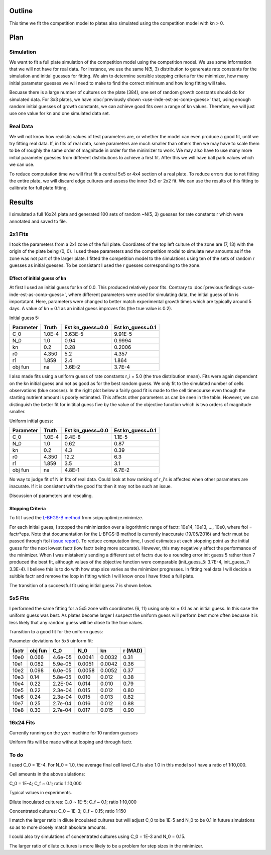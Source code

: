 .. title: Fit a 16x24 Competition Simulation
.. slug: fit-a-16x24-competition-simulation
.. date: 2016-05-14 14:12:16 UTC+01:00
.. tags: 
.. category: 
.. link: 
.. description: 
.. type: text

Outline
=======

This time we fit the competition model to plates also simulated using
the competition model with kn > 0.

Plan
====

Simulation
----------

We want to fit a full plate simulation of the competition model using
the competition model. We use some information that we will not have
for real data. For instance, we use the same N(5, 3) distribution to
genereate rate constants for the simulation and initial guesses for
fitting. We aim to determine sensible stopping criteria for the
minimizer, how many initial parameter guesses we will need to make to
find the correct minimum and how long fitting will take.

Becuase there is a large number of cultures on the plate (384), one
set of random growth constants should do for simulated data. For 3x3
plates, we have :doc:`previously shown <use-inde-est-as-comp-guess>`
that, using enough random initial guesses of growth constants, we can
achieve good fits over a range of kn values. Therefore, we will just
use one value for kn and one simulated data set.


Real Data
---------

We will not know how realistic values of test parameters are, or
whether the model can even produce a good fit, until we try fitting
real data. If, in fits of real data, some parameters are much smaller
than others then we may have to scale them to be of roughly the same
order of magnitude in order for the minimizer to work. We may also
have to use many more initial parameter guesses from different
distributions to achieve a first fit. After this we will have ball
park values which we can use.

To reduce computation time we will first fit a central 5x5 or 4x4
section of a real plate. To reduce errors due to not fitting the
entire plate, we will discard edge cultures and assess the inner 3x3
or 2x2 fit. We can use the results of this fitting to calibrate for
full plate fitting.


Results
=======

I simulated a full 16x24 plate and generated 100 sets of random
~N(5, 3) guesses for rate constants r which were annotated and saved
to file.

2x1 Fits
--------

I took the parameters from a 2x1 zone of the full plate. Coordiates of
the top left culture of the zone are (7, 13) with the origin of the
plate being (0, 0). I used these parameters and the competition model
to simulate new amounts as if the zone was not part of the larger
plate. I fitted the competition model to the simulations using ten of
the sets of random r guesses as initial guesses. To be consistant I
used the r guesses corresponding to the zone.

Effect of initial guess of kn
+++++++++++++++++++++++++++++

At first I used an initial guess for kn of 0.0. This produced
relatively poor fits. Contrary to :doc:`previous findings
<use-inde-est-as-comp-guess>`, where different parameters were used
for simulating data, the initial guess of kn is importatant. Here,
parameters were changed to better match experimental growth times
which are typically around 5 days. A value of kn = 0.1 as an initial
guess improves fits (the true value is 0.2).

.. image:: ../../images/fit-a-16x24-competition-simulation/2x1_guess_5_kn_0_0_factr_10e0.png
   :width: 49%

.. image:: ../../images/fit-a-16x24-competition-simulation/2x1_guess_5_kn_0_1_factr_10e0.png
   :width: 49%

Initial guess 5:

========== ====== ================ ================
Parameter  Truth  Est kn_guess=0.0 Est kn_guess=0.1
========== ====== ================ ================
C_0        1.0E-4 3.63E-5          9.91E-5
N_0        1.0    0.94             0.9994
kn         0.2    0.28             0.2006
r0         4.350  5.2              4.357
r1         1.859  2.4              1.864

obj fun    na     3.6E-2           3.7E-4
========== ====== ================ ================

I also made fits using a uniform guess of rate constants r_i = 5.0
(the true distribution mean). Fits were again dependent on the kn
initial guess and not as good as for the best random guess. We only
fit to the simulated number of cells observations (blue crosses). In
the right plot below a fairly good fit is made to the cell timecourse
even though the starting nutrient amount is poorly estimated. This
affects other parameters as can be seen in the table. However, we can
distinguish the better fit for inititial guess five by the value of
the objective function which is two orders of magnitude smaller.

.. image:: ../../images/fit-a-16x24-competition-simulation/2x1_guess_uni_kn_0_0_factr_10e0.png
   :width: 49%

.. image:: ../../images/fit-a-16x24-competition-simulation/2x1_guess_uni_kn_0_1_factr_10e0.png
   :width: 49%

Uniform initial guess:

========== ====== ================ ================
Parameter  Truth  Est kn_guess=0.0 Est kn_guess=0.1
========== ====== ================ ================
C_0        1.0E-4 9.4E-8           1.1E-5
N_0        1.0    0.62             0.87
kn         0.2    4.3              0.39
r0         4.350  12.2             6.3
r1         1.859  3.5              3.1

obj fun    na     4.8E-1           6.7E-2
========== ====== ================ ================


No way to judge fit of N in fits of real data. Could look at how
ranking of r_i's is affected when other parameters are inacurate. If
it is consistent with the good fits then it may not be such an issue.

Discussion of parameters and rescaling.

Stopping Criteria
+++++++++++++++++

To fit I used the `L-BFGS-B method`_ from scipy.optimize.minimize.

For each initial guess, I stopped the minimization over a logorithmic
range of factr: 10e14, 10e13, ..., 10e0, where ftol = factr*eps. Note
that documentation for the L-BFGS-B method is currently inaccurate
(19/05/2016) and factr must be passed through ftol (`issue report
<https://github.com/scipy/scipy/issues/5231>`_). To reduce computation
time, I used estimates at each stopping point as the initial guess for
the next lowest factr (low factr being more accurate). However, this
may negatively affect the performance of the minimizer. When I was
mistakenly sending a different set of factrs due to a rounding error
init guess 5 rather than 7 produced the best fit, although values of
the objective function were comparable (init_guess_5: 3.7E-4,
init_guess_7: 3.3E-4). I believe this is to do with how step size
varies as the minimizer progresses. In fitting real data I will decide
a suitible factr and remove the loop in fitting which I will know once
I have fitted a full plate.


.. _L-BFGS-B method: http://docs.scipy.org/doc/scipy-0.17.0/reference/optimize.minimize-lbfgsb.html#optimize-minimize-lbfgsb

The transition of a successful fit using initial guess 7 is shown
below.

.. image:: ../../images/fit-a-16x24-competition-simulation/2x1_stop_factr_10e9_init_guess_7.png
   :width: 49%

.. image:: ../../images/fit-a-16x24-competition-simulation/2x1_stop_factr_10e8_init_guess_7.png
   :width: 49%

5x5 Fits
--------

I performed the same fitting for a 5x5 zone with coordinates (6, 11)
using only kn = 0.1 as an initial guess. In this case the uniform
guess was best. As plates become larger I suspect the uniform guess
will perform best more often becuase it is less likely that any random
guess will be close to the true values.

Transition to a good fit for the uniform guess:

.. image:: ../../images/fit-a-16x24-competition-simulation/5x5_uni_stop_factr_10e9.png


.. image:: ../../images/fit-a-16x24-competition-simulation/5x5_uni_stop_factr_10e8.png


.. image:: ../../images/fit-a-16x24-competition-simulation/5x5_uni_stop_factr_10e0.png

Parameter deviations for 5x5 uinform fit:

====== ======== ======= ====== ====== ========
factr  obj fun  C_0     N_0    kn     r (MAD)
====== ======== ======= ====== ====== ========
10e0   0.066    4.6e-05 0.0041 0.0032 0.31
10e1   0.082    5.9e-05 0.0051 0.0042 0.36
10e2   0.098    6.0e-05 0.0058 0.0052 0.37
10e3   0.14     5.8e-05 0.010  0.012  0.38
10e4   0.22     2.2E-04 0.014  0.010  0.79
10e5   0.22     2.3e-04 0.015  0.012  0.80
10e6   0.24     2.3e-04 0.015  0.013  0.82
10e7   0.25     2.7e-04 0.016  0.012  0.88
10e8   0.30     2.7e-04 0.017  0.015  0.90
====== ======== ======= ====== ====== ========

16x24 Fits
----------

Currently running on the yzer machine for 10 random guesses

Uniform fits will be made without looping and through factr.


To do
-----

I used C_0 = 1E-4. For N_0 = 1.0, the average final cell level C_f is also
1.0 in this model so I have a ratio of 1:10,000.

Cell amounts in the above siulations:

C_0 = 1E-4; C_f ~ 0.1; ratio 1:10,000

Typical values in experiments.

Dilute inoculated cultures:
C_0 ~ 1E-5; C_f ~ 0.1; ratio 1:10,000

Concentrated cultures:
C_0 ~ 1E-3; C_f ~ 0.15; ratio 1:150

I match the larger ratio in dilute incoulated cultures but will adjust
C_0 to be 1E-5 and N_0 to be 0.1 in future simulations so as to more
closely match absolute amounts.

I could also try simulations of concentrated cultures using C_0 = 1E-3
and N_0 = 0.15.

The larger ratio of dilute cultures is more likely to be a problem for
step sizes in the minimizer.
